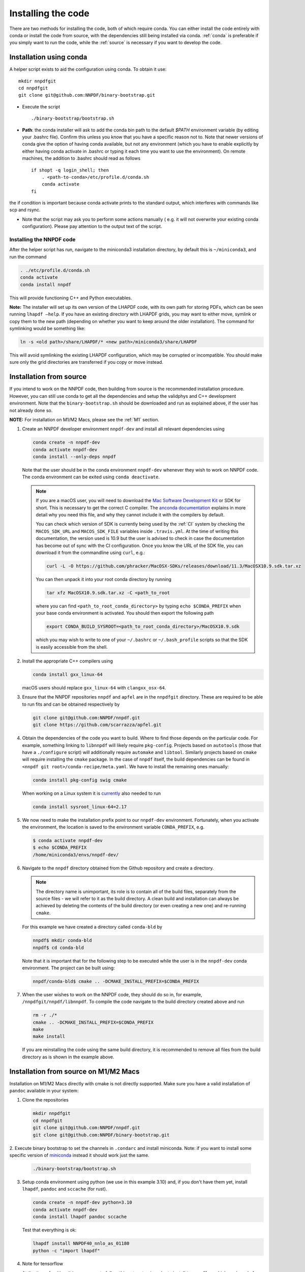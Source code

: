 Installing the code
===================

There are two methods for installing the code, both of which require
conda. You can either install the code entirely with conda or install
the code from source, with the dependencies still being installed via
conda. :ref:`conda` is preferable if you simply want to run the
code, while the :ref:`source` is necessary if you want to develop the code.

.. _conda:

Installation using conda
------------------------

A helper script exists to aid the configuration using conda. To obtain it use:

::

       mkdir nnpdfgit
       cd nnpdfgit
       git clone git@github.com:NNPDF/binary-bootstrap.git

-  Execute the script

   ::

        ./binary-bootstrap/bootstrap.sh

-  **Path**: the conda installer will ask to add the conda bin path to
   the default *$PATH* environment variable (by editing your .bashrc
   file). Confirm this unless you know that you have a specific reason
   not to. Note that newer versions of conda give the option of having
   conda available, but not any environment (which you have to enable
   explicitly by either having conda activate in .bashrc or typing it
   each time you want to use the environment). On remote machines, the
   addition to .bashrc should read as follows

   ::

        if shopt -q login_shell; then
            . <path-to-conda>/etc/profile.d/conda.sh
            conda activate
        fi

the if condition is important because conda activate prints to the
standard output, which interferes with commands like scp and rsync.

-  Note that the script may ask you to perform some actions manually (
   e.g. it will not overwrite your existing conda configuration). Please
   pay attention to the output text of the script.

Installing the NNPDF code
~~~~~~~~~~~~~~~~~~~~~~~~~

After the helper script has run, navigate to the miniconda3 installation
directory, by default this is ``~/miniconda3``, and run the command

.. code::

       . ./etc/profile.d/conda.sh
       conda activate
       conda install nnpdf

This will provide functioning C++ and Python executables.

**Note:** The installer will set up its own version of the LHAPDF code,
with its own path for storing PDFs, which can be seen running ``lhapdf –help``.
If you have an existing directory with LHAPDF grids, you may want to
either move, symlink or copy them to the new path (depending on whether
you want to keep around the older installation). The command for
symlinking would be something like:

.. code::

   ln -s <old path>/share/LHAPDF/* <new path>/miniconda3/share/LHAPDF

This will avoid symlinking the existing LHAPDF configuration, which may
be corrupted or incompatible. You should make sure only the grid directories
are transferred if you copy or move instead.


.. _source:

Installation from source
------------------------

If you intend to work on the NNPDF code, then building from source is
the recommended installation procedure. However, you can still use conda
to get all the dependencies and setup the validphys and C++ development
environment. Note
that the ``binary-bootstrap.sh`` should be downloaded and run as
explained above, if the user has not already done so.

**NOTE:** For installation on M1/M2 Macs, please see the :ref:`M1` section.

1. Create an NNPDF developer environment ``nnpdf-dev`` and install all
   relevant dependencies using

   .. code::

       conda create -n nnpdf-dev
       conda activate nnpdf-dev
       conda install --only-deps nnpdf

   Note that the user should be in the conda environment ``nnpdf-dev``
   whenever they wish to work on NNPDF code. The conda environment can
   be exited using ``conda deactivate``.

   .. note::

        If you are a macOS user, you will need to download the `Mac Software
        Development Kit`_ or SDK for short. This is necessary to get the
        correct C compiler. The `anconda documentation`_ explains in more
        detail why you need this file, and why they cannot include it with
        the compilers by default.

        You can check which version of SDK is currently being used by the
        :ref:`CI` system by checking the ``MACOS_SDK_URL``
        and ``MACOS_SDK_FILE`` variables inside ``.travis.yml``. At the time
        of writing this documentation, the version used is 10.9 but the user
        is advised to check in case the documentation has become out of sync
        with the CI configuration. Once you know the URL of the SDK file, you
        can download it from the commandline using ``curl``, e.g.:

        .. code::

            curl -L -O https://github.com/phracker/MacOSX-SDKs/releases/download/11.3/MacOSX10.9.sdk.tar.xz

        You can then unpack it into your root conda directory by running

        .. code::

            tar xfz MacOSX10.9.sdk.tar.xz -C <path_to_root

        where you can find ``<path_to_root_conda_directory>`` by typing
        ``echo $CONDA_PREFIX`` when your base conda environment is activated. You
        should then export the following path

        .. code::

            export CONDA_BUILD_SYSROOT=<path_to_root_conda_directory>/MacOSX10.9.sdk

        which you may wish to write to one of your ``~/.bashrc`` or
        ``~/.bash_profile`` scripts so that the SDK is easily accessible from the
        shell.

2. Install the appropriate C++ compilers using

   .. code::

       conda install gxx_linux-64

   macOS users should replace ``gxx_linux-64`` with ``clangxx_osx-64``.

3. Ensure that the NNPDF repositories ``nnpdf`` and ``apfel`` are in the
   ``nnpdfgit`` directory. These are required to be able to run fits and
   can be obtained respectively by

   .. code::

       git clone git@github.com:NNPDF/nnpdf.git
       git clone https://github.com/scarrazza/apfel.git

4. Obtain the dependencies of the code you want to build. Where to find
   those depends on the particular code. For example, something linking
   to ``libnnpdf`` will likely require ``pkg-config``. Projects based on
   ``autotools`` (those that have a ``./configure`` script) will
   additionally require ``automake`` and ``libtool``. Similarly projects
   based on ``cmake`` will require installing the ``cmake`` package. In
   the case of ``nnpdf`` itself, the build dependencies can be found in
   ``<nnpdf git root>/conda-recipe/meta.yaml``. We have to install the
   remaining ones manually:

   .. code::

       conda install pkg-config swig cmake

   When working on a Linux system it is `currently
   <https://github.com/NNPDF/nnpdf/pull/1280>`_ also needed to run

   .. code::

       conda install sysroot_linux-64=2.17

5. We now need to make the installation prefix point to our
   ``nnpdf-dev`` environment. Fortunately, when you activate the environment,
   the location is saved to the environment variable ``CONDA_PREFIX``, e.g.

   .. code::

       $ conda activate nnpdf-dev
       $ echo $CONDA_PREFIX
       /home/miniconda3/envs/nnpdf-dev/

6. Navigate to the ``nnpdf`` directory obtained from the Github
   repository and create a directory.

   .. note::

        The directory name is unimportant,
        its role is to contain all of the build files, separately from the source
        files - we will refer to it as the build directory. A clean
        build and installation can always be achieved by
        deleting the contents of the build directory (or even creating a new one)
        and re-running ``cmake``.

   For this example we have created a directory called ``conda-bld`` by

   .. code::

       nnpdf$ mkdir conda-bld
       nnpdf$ cd conda-bld

   Note that it is important that for the following step to be executed
   while the user is in the ``nnpdf-dev`` conda environment. The project
   can be built using:

   .. code::

       nnpdf/conda-bld$ cmake .. -DCMAKE_INSTALL_PREFIX=$CONDA_PREFIX

7. When the user wishes to work on the NNPDF code, they should do so in,
   for example, ``/nnpdfgit/nnpdf/libnnpdf``. To compile the code
   navigate to the build directory created above and run

   .. code::

       rm -r ./*
       cmake .. -DCMAKE_INSTALL_PREFIX=$CONDA_PREFIX
       make
       make install

   If you are reinstalling the code using the same build directory, it is
   recommended to remove all files from the build directory as is shown
   in the example above.

.. _here: https://github.com/settings/keys
.. _Mac Software Development Kit: https://github.com/phracker/MacOSX-SDKs
.. _anconda documentation: https://docs.conda.io/projects/conda-build/en/latest/resources/compiler-tools.html#macos-sdk


.. _M1:

Installation from source on M1/M2 Macs
--------------------------------------

Installation on M1/M2 Macs directly with cmake is not directly supported.
Make sure you have a valid installation of ``pandoc`` available in your system:

1. Clone the repositories

   .. code::

      mkdir nnpdfgit
      cd nnpdfgit
      git clone git@github.com:NNPDF/nnpdf.git
      git clone git@github.com:NNPDF/binary-bootstrap.git

2. Execute binary bootstrap to set the channels in ``.condarc`` and install miniconda.
Note: if you want to install some specific version of `miniconda <https://docs.conda.io/projects/miniconda/en/latest/>`_ instead it should work just the same.

   .. code::

      ./binary-bootstrap/bootstrap.sh

3. Setup conda environment using python (we use in this example 3.10) and, if you don't have them yet, install ``lhapdf``, ``pandoc`` and ``sccache`` (for rust).

   .. code::

      conda create -n nnpdf-dev python=3.10
      conda activate nnpdf-dev
      conda install lhapdf pandoc sccache

   Test that everything is ok:

   .. code::

      lhapdf install NNPDF40_nnlo_as_01180
      python -c "import lhapdf"

4. Note for tensorflow

   At the time of writing, it is necessary to follow this extra step in order to install ``tensorflow`` which works only for python < 3.12.
   Other versions of ``tensorflow-macos`` and ``tensorflow-metal`` might also work, but these are the ones we tested.

   .. code::

      conda install -c apple tensorflow-deps
      pip install tensorflow-macos==2.9.2
      pip install tensorflow-metal==0.5.0

5. Install NNPDF packages (``validphys``, ``n3fit`` and ``evolven3fit``) and its dependencies

   .. code::

      pip install -e .

6. Test

   .. code::

      cd nnpdf/n3fit/runcards/examples
      vp-setupfit Basic_runcard.yml
      n3fit Basic_runcard.yml 1
      evolven3fit evolve Basic_runcard

   With these settings tensorflow will run by default on GPU which makes
   the fit run very slow. To disable the GPU, type the following command:

   .. code::

      export CUDA_VISIBLE_DEVICES=0

   or insert the following line in the ``set_initial_state`` function in ``n3fit/src/n3fit/backends/keras_backend/internal_state.py``:

   .. code::

      tf.config.set_visible_devices([], 'GPU')

   And to use legacy optimizers, you only need to change one line in ``n3fit/src/n3fit/backends/keras_backend/MetaModel.py``:

   .. code::

      # from tensorflow.keras import optimizers as Kopt
      import tensorflow.keras.optimizers.legacy as Kopt

   With both these tweaks, and the latest tensorflow versions, the basic runcard with 1 replica should take about 30 seconds.

.. _docker:

Using the code with docker
--------------------------

We provide docker images for tag release of the code using GitHub Packages. The
docker images contain a pre-configured linux environment with the NNPDF
framework installed with the specific tag version. The code is installed using
miniconda3.

Please refer to the download and authentication instructions from the `NNPDF GitHub Packages`_.

In order to start the docker image in interactive mode please use docker
standard syntax, for example:

.. code::

    docker run -it ghcr.io/nnpdf/nnpdf:<tag_version> bash

This will open a bash shell with the nnpdf environment already activated, with
all binaries and scripts from the NNPDF framework.

.. _NNPDF GitHub Packages: https://github.com/NNPDF/nnpdf/pkgs/container/nnpdf

